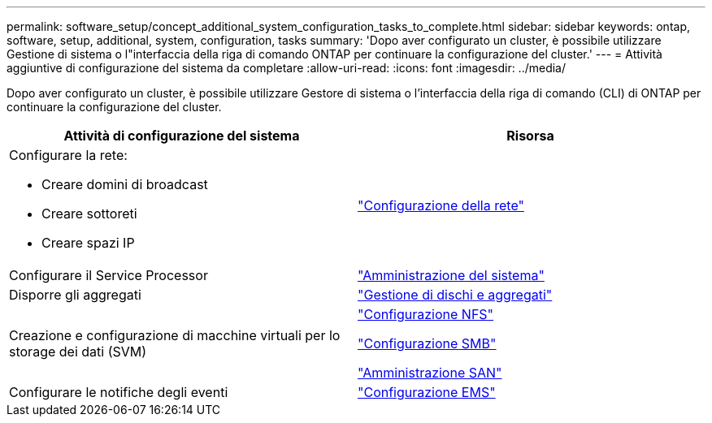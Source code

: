 ---
permalink: software_setup/concept_additional_system_configuration_tasks_to_complete.html 
sidebar: sidebar 
keywords: ontap, software, setup, additional, system, configuration, tasks 
summary: 'Dopo aver configurato un cluster, è possibile utilizzare Gestione di sistema o l"interfaccia della riga di comando ONTAP per continuare la configurazione del cluster.' 
---
= Attività aggiuntive di configurazione del sistema da completare
:allow-uri-read: 
:icons: font
:imagesdir: ../media/


[role="lead"]
Dopo aver configurato un cluster, è possibile utilizzare Gestore di sistema o l'interfaccia della riga di comando (CLI) di ONTAP per continuare la configurazione del cluster.

[cols="2*"]
|===
| Attività di configurazione del sistema | Risorsa 


 a| 
Configurare la rete:

* Creare domini di broadcast
* Creare sottoreti
* Creare spazi IP

 a| 
link:../networking/set_up_nas_path_failover_98_and_later_cli.html["Configurazione della rete"]



 a| 
Configurare il Service Processor
 a| 
link:../system-admin/index.html["Amministrazione del sistema"]



 a| 
Disporre gli aggregati
 a| 
link:../disks-aggregates/index.html["Gestione di dischi e aggregati"]



 a| 
Creazione e configurazione di macchine virtuali per lo storage dei dati (SVM)
 a| 
link:../nfs-config/index.html["Configurazione NFS"]

link:../smb-config/index.html["Configurazione SMB"]

link:../san-admin/index.html["Amministrazione SAN"]



 a| 
Configurare le notifiche degli eventi
 a| 
link:../error-messages/config-workflow-task.html["Configurazione EMS"]

|===